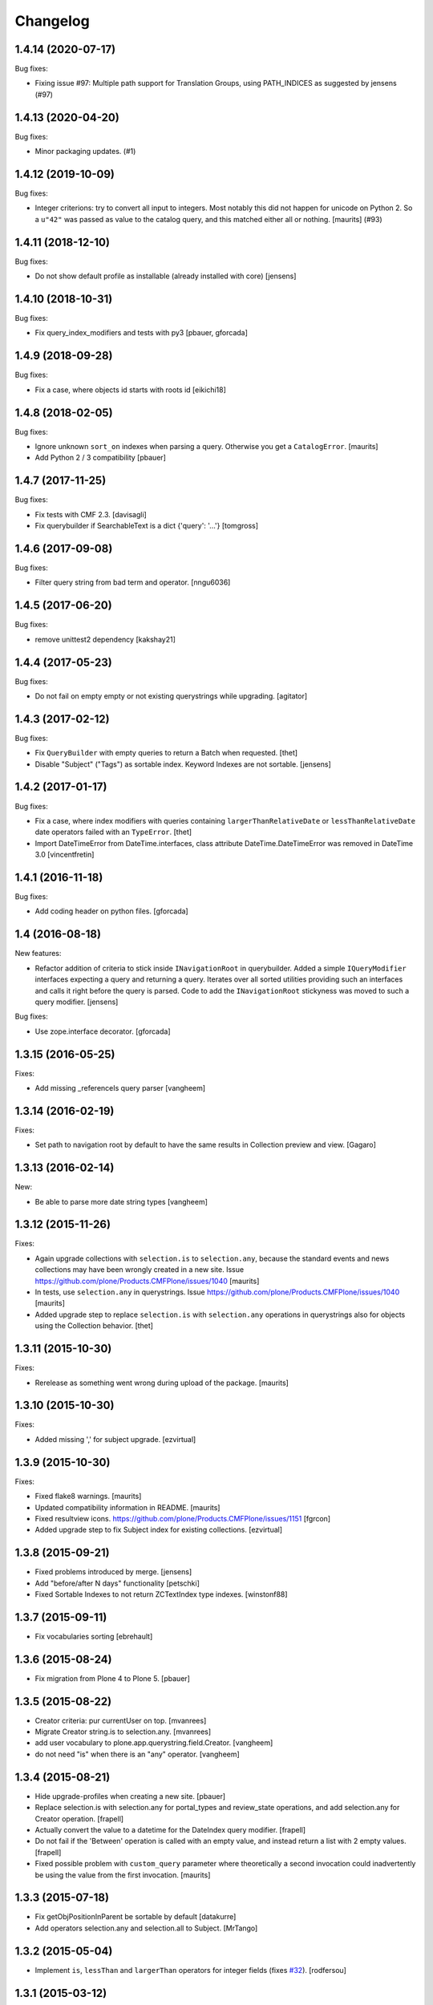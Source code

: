 Changelog
=========

.. You should *NOT* be adding new change log entries to this file.
   You should create a file in the news directory instead.
   For helpful instructions, please see:
   https://github.com/plone/plone.releaser/blob/master/ADD-A-NEWS-ITEM.rst

.. towncrier release notes start

1.4.14 (2020-07-17)
-------------------

Bug fixes:


- Fixing issue #97: Multiple path support for Translation Groups, using PATH_INDICES as suggested by jensens (#97)


1.4.13 (2020-04-20)
-------------------

Bug fixes:


- Minor packaging updates. (#1)


1.4.12 (2019-10-09)
-------------------

Bug fixes:


- Integer criterions: try to convert all input to integers.
  Most notably this did not happen for unicode on Python 2.
  So a ``u"42"`` was passed as value to the catalog query, and this matched either all or nothing.
  [maurits] (#93)


1.4.11 (2018-12-10)
-------------------

Bug fixes:

- Do not show default profile as installable (already installed with core)
  [jensens]


1.4.10 (2018-10-31)
-------------------

Bug fixes:

- Fix query_index_modifiers and tests with py3
  [pbauer, gforcada]


1.4.9 (2018-09-28)
------------------

Bug fixes:

- Fix a case, where objects id starts with roots id
  [eikichi18]


1.4.8 (2018-02-05)
------------------

Bug fixes:

- Ignore unknown ``sort_on`` indexes when parsing a query.
  Otherwise you get a ``CatalogError``.  [maurits]

- Add Python 2 / 3 compatibility
  [pbauer]


1.4.7 (2017-11-25)
------------------

Bug fixes:

- Fix tests with CMF 2.3. [davisagli]

- Fix querybuilder if SearchableText is a dict {'query': '...'}
  [tomgross]


1.4.6 (2017-09-08)
------------------

Bug fixes:

- Filter query string from bad term and operator.
  [nngu6036]


1.4.5 (2017-06-20)
------------------

Bug fixes:

- remove unittest2 dependency
  [kakshay21]


1.4.4 (2017-05-23)
------------------

Bug fixes:

- Do not fail on empty empty or not existing querystrings while upgrading.
  [agitator]


1.4.3 (2017-02-12)
------------------

Bug fixes:

- Fix ``QueryBuilder`` with empty queries to return a Batch when requested.
  [thet]

- Disable "Subject" ("Tags") as sortable index.
  Keyword Indexes are not sortable.
  [jensens]


1.4.2 (2017-01-17)
------------------

Bug fixes:

- Fix a case, where index modifiers with queries containing ``largerThanRelativeDate`` or ``lessThanRelativeDate`` date operators failed with an ``TypeError``.
  [thet]

- Import DateTimeError from DateTime.interfaces, class attribute
  DateTime.DateTimeError was removed in DateTime 3.0
  [vincentfretin]


1.4.1 (2016-11-18)
------------------

Bug fixes:

- Add coding header on python files.
  [gforcada]


1.4 (2016-08-18)
----------------

New features:

- Refactor addition of criteria to stick inside ``INavigationRoot`` in querybuilder.
  Added a simple ``IQueryModifier`` interfaces expecting a query and returning a query.
  Iterates over all sorted utilities providing such an interfaces and calls it right before the query is parsed.
  Code to add the ``INavigationRoot`` stickyness was moved to such a query modifier.
  [jensens]

Bug fixes:

- Use zope.interface decorator.
  [gforcada]


1.3.15 (2016-05-25)
-------------------

Fixes:

- Add missing _referenceIs query parser
  [vangheem]


1.3.14 (2016-02-19)
-------------------

Fixes:

- Set path to navigation root by default to have the same results
  in Collection preview and view.
  [Gagaro]


1.3.13 (2016-02-14)
-------------------

New:

- Be able to parse more date string types
  [vangheem]


1.3.12 (2015-11-26)
-------------------

Fixes:

- Again upgrade collections with ``selection.is`` to
  ``selection.any``, because the standard events and news collections
  may have been wrongly created in a new site.
  Issue https://github.com/plone/Products.CMFPlone/issues/1040
  [maurits]

- In tests, use ``selection.any`` in querystrings.
  Issue https://github.com/plone/Products.CMFPlone/issues/1040
  [maurits]

- Added upgrade step to replace ``selection.is`` with
  ``selection.any`` operations in querystrings also for objects using
  the Collection behavior.
  [thet]

1.3.11 (2015-10-30)
-------------------

Fixes:

- Rerelease as something went wrong during upload of the package.
  [maurits]


1.3.10 (2015-10-30)
-------------------

Fixes:

- Added missing ',' for subject upgrade.
  [ezvirtual]


1.3.9 (2015-10-30)
------------------

Fixes:

- Fixed flake8 warnings.
  [maurits]

- Updated compatibility information in README.
  [maurits]

- Fixed resultview icons.
  https://github.com/plone/Products.CMFPlone/issues/1151
  [fgrcon]

- Added upgrade step to fix Subject index for existing collections.
  [ezvirtual]


1.3.8 (2015-09-21)
------------------

- Fixed problems introduced by merge.
  [jensens]

- Add "before/after N days" functionality
  [petschki]

- Fixed Sortable Indexes to not return ZCTextIndex type indexes.
  [winstonf88]


1.3.7 (2015-09-11)
------------------

- Fix vocabularies sorting
  [ebrehault]


1.3.6 (2015-08-24)
------------------

- Fix migration from Plone 4 to Plone 5.
  [pbauer]


1.3.5 (2015-08-22)
------------------

- Creator criteria: pur currentUser on top.
  [mvanrees]

- Migrate Creator string.is to selection.any.
  [mvanrees]

- add user vocabulary to plone.app.querystring.field.Creator.
  [vangheem]

- do not need "is" when there is an "any" operator.
  [vangheem]


1.3.4 (2015-08-21)
------------------

- Hide upgrade-profiles when creating a new site.
  [pbauer]

- Replace selection.is with selection.any for portal_types and review_state
  operations, and add selection.any for Creator operation.
  [frapell]

- Actually convert the value to a datetime for the DateIndex query modifier.
  [frapell]

- Do not fail if the 'Between' operation is called with an empty value, and
  instead return a list with 2 empty values.
  [frapell]

- Fixed possible problem with ``custom_query`` parameter where
  theoretically a second invocation could inadvertently be using the
  value from the first invocation.
  [maurits]


1.3.3 (2015-07-18)
------------------

- Fix getObjPositionInParent be sortable by default
  [datakurre]

- Add operators selection.any and selection.all to Subject.
  [MrTango]


1.3.2 (2015-05-04)
------------------

- Implement ``is``, ``lessThan`` and ``largerThan`` operators for integer fields (fixes `#32`_).
  [rodfersou]


1.3.1 (2015-03-12)
------------------

- No need to install plone.app.querystring as z2 products in tests.
  [timo]

- Fix path-queries using UID.
  [pbauer]


1.3 (2015-01-22)
----------------

- Path criteria can be defined either absolute to ``IPloneSiteRoot``, absolute
  to ``INavigationRoot`` or relative to current context.
  [rnixx]

- Relative path parent breaks on ``IPloneSiteRoot`` rather than
  ``INavigationRoot``.
  [rnixx]


1.2.3 (2014-10-20)
------------------

- Fixed build DateIndex query.
  [kroman0]


1.2.2 (2014-08-05)
------------------

- Fix wrong query field vocabulary declaration of the show_inactive field from
  ``AllRoles`` to ``Roles``.
  [thet]

- Add a ``custom_query`` parameter to the ``QueryBuilder._makequery`` method,
  which allows for run time customization of the stored query, e.g. by request
  parameters.
  [thet]

- Added support for depth in relativePath operator.
  [djay]


1.2.1 (2014-05-14)
------------------

- Fixed upgrade_1_to_2 upgrade step in case the registry doesn't contain the
  named value
  [ichim-david]

- Added show inactive operation which uses the roles vocabulary in order
  to assign permission to show or hide the inactive objects of the given query
  [ichim-david]

- Migrate tests to plone.app.testing.
  [sdelcourt]

- Fix querybuilder code if results object does not provide an
  actual_result_count attribute. This regression has been introduced in
  release 1.1.1 (fixed broken handling of limit and batch size).
  [timo]


1.2.0 (2014-04-05)
------------------

- bugfix for #22: Names not matching for operations getObjPositionInParent
  plus test
  [jensens]

- Implement multipath queries:
  - Parsing a path returns always a list.
  - Special handling for paths in parseFormquery.
  [maethu]

- Fixes https://dev.plone.org/ticket/13251
  [mathias.leimgruber]

- querybuilder results can now be manipulated using
  ``IParsedQueryIndexModifier`` named utilities.
  [keul]


1.1.1 (2014-01-27)
------------------

- fixed broken handling of limit and batch size.
  [bosim]

- pep8 fixes
  [bosim]


1.1.0 (2013-11-14)
------------------

- be able to include a depth value onto path query string
  [vangheem]

- Use plone.batching.
  [khink]

1.0.8 (2013-03-14)
------------------

- Fix UnicodeDecodeError on utf8-encoded Subject strings.
  [tisto]


1.0.7 (2013-01-01)
------------------

- getVocabularyValues now checks if the vocabulary utility is missing,
  if it is the utility is just ignored. This makes the module tollarant to
  missing vocabulary utilities.
  [bosim]


1.0.6 (2012-10-03)
------------------

- _relativePath handler can now walk through the site structure (not only upwards)
  _path handler respects absolute paths without leading nav_root path
  [petschki]


1.0.5 (2012-06-29)
------------------

- Date ranges now use the _betweenDates handler, which is much more forgiving
  of empty field values, defaulting to an all-encompassing date range if neither
  value is provided, an "everything after" range if only the start date is
  provided, and a min/max range if both are provided.

  Fixes http://dev.plone.org/ticket/12965
  [esteele]


1.0.4 (2012-05-07)
------------------

- Fixed i18n of "Before today" operator and
  "x items matching your search terms.".
  [vincentfretin]


1.0.3 (2012-04-15)
------------------

* Add an optional 'brains' parameter to the query builder to obtain
  results not wrapped as an IContentListing.
  [davisagli]

* Declare all dependencies in setup.py to resolve a dependeny problem in
  test setups, where the Plone stack isn't fully loaded.
  [thet]

* Add a "today" date operator
  [esteele]

* Internationalize strings in the registry.
  [davisagli]

* Change relative date searching to be "N days" string based rather than
  datetime based.
  [esteele]

* Handle empty values on relative date fields.
  [esteele]

1.0.2 (2012-02-10)
------------------

* Change the Creator field to use the correct query operation for filtering
  on the current logged in user.
  This fixes https://dev.plone.org/ticket/12052
  [jcerjak]

* Limit number of items that show up in the preview of the edit view to 25.
  If we do not limit these results all items in the query will be rendered in
  the preview which leads to problems when the collection contains > 10k
  results.
  [timo]


1.0.1 (2011-10-17)
------------------

* Ensure inactive content is only shown to users with the appropriate
  permission.


1.0 (2011-07-19)
----------------

* Initial release

.. _`#32`: https://github.com/plone/plone.app.querystring/issues/32
